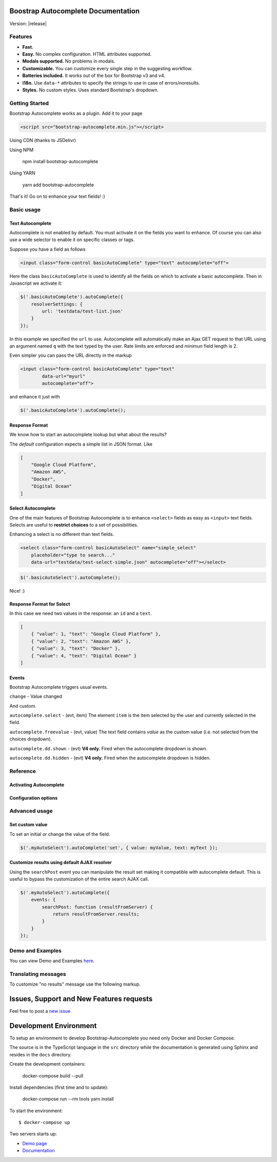 .. Bootstrap Autocomplete documentation master file, created by
   sphinx-quickstart on Wed Nov 16 18:27:52 2016.
   You can adapt this file completely to your liking, but it should at least
   contain the root `toctree` directive.

.. default-domain:: js

Boostrap Autocomplete Documentation
===================================

Version: |release|

Features
--------

* **Fast.**
* **Easy.** No complex configuration. HTML attributes supported.
* **Modals supported.** No problems in modals.
* **Customizable.** You can customize every single step in the suggesting workflow.
* **Batteries included.** It works out of the box for Bootstrap v3 and v4.
* **i18n.** Use ``data-*`` attributes to specify the strings to use in case of errors/noresults.
* **Styles.** No custom styles. Uses standard Bootstrap's dropdown.


Getting Started
---------------

Bootstrap Autocomplete works as a plugin. Add it to your page

.. code-block:: html

    <script src="bootstrap-autocomplete.min.js"></script>

Using CDN (thanks to JSDelivr)

.. code-block:: html
    :caption: STABLE version |release|

    <script src="https://cdn.jsdelivr.net/gh/xcash/bootstrap-autocomplete@v2.3.2/dist/latest/bootstrap-autocomplete.min.js"></script>

.. code-block:: html
    :caption: Latest version (this is the development branch)

    <script src="https://cdn.jsdelivr.net/gh/xcash/bootstrap-autocomplete@master/dist/latest/bootstrap-autocomplete.min.js"></script>

Using NPM

    npm install bootstrap-autocomplete

Using YARN

    yarn add bootstrap-autocomplete

That's it! Go on to enhance your text fields! :)


Basic usage
-----------

Text Autocomplete
*****************

Autocomplete is not enabled by default. You must activate it on the fields you want to enhance.
Of course you can also use a wide selector to enable it on specific classes or tags.

Suppose you have a field as follows

.. code-block:: html

    <input class="form-control basicAutoComplete" type="text" autocomplete="off">

Here the class ``basicAutoComplete`` is used to identify all the fields on which to activate a basic autocomplete.
Then in Javascript we activate it:

.. code-block:: javascript

    $('.basicAutoComplete').autoComplete({
        resolverSettings: {
            url: 'testdata/test-list.json'
        }
    });

In this example we specified the ``url`` to use. Autocomplete will automatically make an Ajax GET request to that URL
using an argument named ``q`` with the text typed by the user. Rate limits are enforced and minimun field length is 2.

Even simpler you can pass the URL directly in the markup

.. code-block:: html

    <input class="form-control basicAutoComplete" type="text" 
            data-url="myurl"
            autocomplete="off">

and enhance it just with

.. code-block:: javascript

    $('.basicAutoComplete').autoComplete();


Response Format
***************

We know how to start an autocomplete lookup but what about the results?

The *default* configuration expects a simple list in JSON format. Like

.. code-block:: json 

    [
        "Google Cloud Platform",
        "Amazon AWS",
        "Docker",
        "Digital Ocean"
    ]


Select Autocomplete
*******************

One of the main features of Bootstrap Autocomplete is to enhance ``<select>`` fields as easy as ``<input>`` text fields.
Selects are useful to **restrict choices** to a set of possibilities.

Enhancing a select is no different than text fields.

.. code-block:: html

    <select class="form-control basicAutoSelect" name="simple_select" 
        placeholder="type to search..." 
        data-url="testdata/test-select-simple.json" autocomplete="off"></select>

.. code-block:: javascript

    $('.basicAutoSelect').autoComplete();

Nice! :)

Response Format for Select
**************************

In this case we need two values in the response: an ``id`` and a ``text``.

.. code-block:: json

    [
        { "value": 1, "text": "Google Cloud Platform" },
        { "value": 2, "text": "Amazon AWS" },
        { "value": 3, "text": "Docker" },
        { "value": 4, "text": "Digital Ocean" }
    ]


Events
******

Bootstrap Autocomplete triggers usual events.

``change`` - Value changed

And custom.

``autocomplete.select`` - (evt, item) The element ``item`` is the item selected by the user and currently selected in the field.

``autocomplete.freevalue`` - (evt, value) The text field contains `value` as the custom value (i.e. not selected from the choices dropdown).

``autocomplete.dd.shown`` - (evt) **V4 only.** Fired when the autocomplete dropdown is shown.

``autocomplete.dd.hidden`` - (evt) **V4 only.** Fired when the autocomplete dropdown is hidden.

Reference
---------

Activating Autocomplete
***********************

.. function:: $(...).autoComplete([options])

    Enhance the form fields identified by the selector

    :param options: Configuration options of type ConfigOptions.


Configuration options
*********************

.. attribute:: .formatResult

    .. function:: callback(item)

        :param object item: The item selected or rendered in the dropdown.
        :returns: An object ``{ id: myItemId, text: myfancyText, html?: myfancierHtml }``.

.. attribute:: .minLength

    Default: ``3``. Minimum character length to start lookup.

.. attribute:: .autoSelect

    Default: ``true``. Automatically selects selected item on `blur event` (i.e. using TAB to switch to next field).

.. attribute:: .resolver

    Default: ``ajax``. Resolver type. ``custom`` to implement your resolver using *events*.

.. attribute:: .noResultsText

    Default: ``No results``. Text to show when no results found.

.. attribute:: .bootstrapVersion

    Default: ``auto``. Specify Boostrap Version. Deault is autodetect. 
    Values: ``auto``, ``4``, ``3``

.. attribute:: .resolverSettings

    Object to specify parameters used by default resolver.

    .. attribute:: .url

        Url used by default resolver to perform lookup query.

    .. attribute:: .fail

        Default: `undefined`. Callback in case of AJAX error.

    .. attribute:: .requestThrottling

        Default: ``500``. Time to wait in ms before starting a remote request.

.. attribute:: .events

    Object to specify custom event callbacks.

    .. attribute:: .search

        .. function:: func(qry, callback, origJQElement)

            Function called to perform a lookup.

            :param string qry: Query string.
            :param callback: Callback function to process results.
                                Called passing the **list** of results ``callback(results)``.
            :param JQuery origJQElement: Original jQuery element.

    .. attribute:: .searchPost

        .. function:: func(resultsFromServer, origJQElement)

            Function called to manipulate server response.
            Bootstrap Autocomplete needs a list of items. Use this function to convert any server response in
            a list of items without reimplementing the default AJAX server lookup.

            :param resultsFromServer: Result received from server. Using the default resolver this is an object.
            :param JQuery origJQElement: Original jQuery element.
            :returns: List of items.
    
    `Following events are available to fine tune every lookup aspect. Rarely used in common scenarios`

    .. attribute:: .typed

        .. function:: func(newValue, origJQElement)

            Field value changed. Use this function to change the searched value (like prefixing it with some string, 
            filter some characters, ...). Or to stop lookup for certain values.

            :param string newValue: New value.
            :param JQuery origJQElement: Original jQuery element.
            :returns: (Un)modified value or ``false`` to stop the execution.
    

    .. attribute:: .searchPre

        .. function:: func(newValue, origJQElement)

            Before starting the search. Like in the ``typed`` event, this function can change the search value. The difference is
            this event is called `after` minLength checks.

            :param string newValue: New value.
            :param JQuery origJQElement: Original jQuery element.
            :returns: (Un)modified value or ``false`` to stop the execution.

    As a reference the lookup workflow calls events in the following order::
    
        typed -> searchPre -> search -> searchPost

Advanced usage
--------------

Set custom value
****************

To set an initial or change the value of the field.

.. code-block:: javascript

    $('.myAutoSelect').autoComplete('set', { value: myValue, text: myText });

Customize results using default AJAX resolver
*********************************************

Using the ``searchPost`` event you can manipulate the result set making it compatible with autocomplete default.
This is useful to bypass the customization of the entire search AJAX call.

.. code-block:: javascript

    $('.myAutoSelect').autoComplete({
        events: {
            searchPost: function (resultFromServer) {
                return resultFromServer.results;
            }
        }
    });



Demo and Examples
-----------------

You can view Demo and Examples `here <https://raw.githack.com/xcash/bootstrap-autocomplete/master/dist/latest/index.html>`_.


Translating messages
--------------------

To customize "no results" message use the following markup.

.. code-block:: html
    :emphasize-lines: 3,3

    <select class="form-control emptyAutoSelect" name="empty_select" 
        data-url="testdata/test-empty.json"
        data-noresults-text="Nothing to see here."
        autocomplete="off"></select>

Issues, Support and New Features requests
=========================================

Feel free to post a `new issue <https://github.com/xcash/bootstrap-autocomplete/issues>`_

Development Environment
=======================

To setup an environment to develop Bootstrap-Autocomplete you need only Docker and Docker Compose.

The source is in the TypeScript language in the ``src`` directory while the documentation is
generated using Sphinx and resides in the ``docs`` directory.

Create the development containers:

    docker-compose build --pull

Install dependencies (first time and to update):

    docker-compose run --rm tools yarn install

To start the environment::

    $ docker-compose up

Two servers starts up:

* `Demo page <http://localhost:9000>`_
* `Documentation <http://localhost:9999>`_

